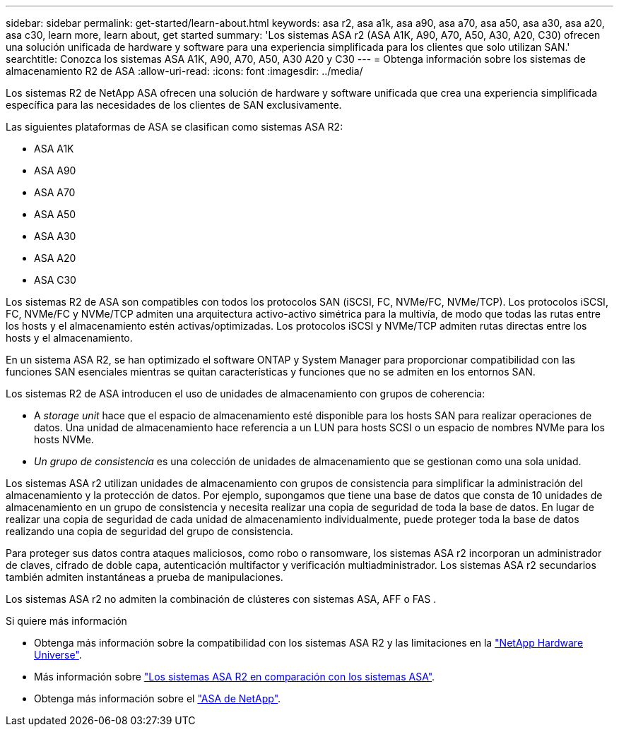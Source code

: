 ---
sidebar: sidebar 
permalink: get-started/learn-about.html 
keywords: asa r2, asa a1k, asa a90, asa a70, asa a50, asa a30, asa a20, asa c30, learn more, learn about, get started 
summary: 'Los sistemas ASA r2 (ASA A1K, A90, A70, A50, A30, A20, C30) ofrecen una solución unificada de hardware y software para una experiencia simplificada para los clientes que solo utilizan SAN.' 
searchtitle: Conozca los sistemas ASA A1K, A90, A70, A50, A30 A20 y C30 
---
= Obtenga información sobre los sistemas de almacenamiento R2 de ASA
:allow-uri-read: 
:icons: font
:imagesdir: ../media/


[role="lead"]
Los sistemas R2 de NetApp ASA ofrecen una solución de hardware y software unificada que crea una experiencia simplificada específica para las necesidades de los clientes de SAN exclusivamente.

Las siguientes plataformas de ASA se clasifican como sistemas ASA R2:

* ASA A1K
* ASA A90
* ASA A70
* ASA A50
* ASA A30
* ASA A20
* ASA C30


Los sistemas R2 de ASA son compatibles con todos los protocolos SAN (iSCSI, FC, NVMe/FC, NVMe/TCP). Los protocolos iSCSI, FC, NVMe/FC y NVMe/TCP admiten una arquitectura activo-activo simétrica para la multivía, de modo que todas las rutas entre los hosts y el almacenamiento estén activas/optimizadas. Los protocolos iSCSI y NVMe/TCP admiten rutas directas entre los hosts y el almacenamiento.

En un sistema ASA R2, se han optimizado el software ONTAP y System Manager para proporcionar compatibilidad con las funciones SAN esenciales mientras se quitan características y funciones que no se admiten en los entornos SAN.

Los sistemas R2 de ASA introducen el uso de unidades de almacenamiento con grupos de coherencia:

* A _storage unit_ hace que el espacio de almacenamiento esté disponible para los hosts SAN para realizar operaciones de datos. Una unidad de almacenamiento hace referencia a un LUN para hosts SCSI o un espacio de nombres NVMe para los hosts NVMe.
* _Un grupo de consistencia_ es una colección de unidades de almacenamiento que se gestionan como una sola unidad.


Los sistemas ASA r2 utilizan unidades de almacenamiento con grupos de consistencia para simplificar la administración del almacenamiento y la protección de datos.  Por ejemplo, supongamos que tiene una base de datos que consta de 10 unidades de almacenamiento en un grupo de consistencia y necesita realizar una copia de seguridad de toda la base de datos.  En lugar de realizar una copia de seguridad de cada unidad de almacenamiento individualmente, puede proteger toda la base de datos realizando una copia de seguridad del grupo de consistencia.

Para proteger sus datos contra ataques maliciosos, como robo o ransomware, los sistemas ASA r2 incorporan un administrador de claves, cifrado de doble capa, autenticación multifactor y verificación multiadministrador. Los sistemas ASA r2 secundarios también admiten instantáneas a prueba de manipulaciones.

Los sistemas ASA r2 no admiten la combinación de clústeres con sistemas ASA, AFF o FAS .

.Si quiere más información
* Obtenga más información sobre la compatibilidad con los sistemas ASA R2 y las limitaciones en la link:https://hwu.netapp.com/["NetApp Hardware Universe"^].
* Más información sobre link:../learn-more/hardware-comparison.html["Los sistemas ASA R2 en comparación con los sistemas ASA"].
* Obtenga más información sobre el link:https://www.netapp.com/pdf.html?item=/media/85736-ds-4254-asa.pdf["ASA de NetApp"].

